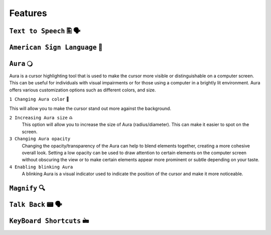 Features
============


``Text to Speech`` 🖺 🗣️
-------------------

``American Sign Language`` 🧏
----------------------------

``Aura`` 🔾
---------
Aura is a cursor highlighting tool that is used to make the cursor more visible or distinguishable on a computer screen. This can be useful for individuals with visual impairments or for those using a computer in a brightly lit environment.
Aura offers various customization options such as different colors, and size.

``1 Changing Aura color`` 🌈 

.. image:: ./images/color-choices.png

This will allow you to make the cursor stand out more against the background.

``2 Increasing Aura size`` ♎
 This option will allow you to increase the size of Aura (radius/diameter). This can make it easier to spot on the screen.

``3 Changing Aura opacity`` 
 Changing the opacity/transparency of the Aura  can help to blend elements together, creating a more cohesive overall look. Setting a low opacity can be used to draw attention to certain elements on the computer screen without obscuring the view or 
 to make certain elements appear more prominent or subtle depending on your taste.

``4 Enabling blinking Aura``
 A blinking Aura is a visual indicator used to indicate the position of the cursor and make it more noticeable.

``Magnify`` 🔍
--------------

``Talk Back`` 📟 🗣️
---------------

``KeyBoard Shortcuts``  🖮
------------------------
